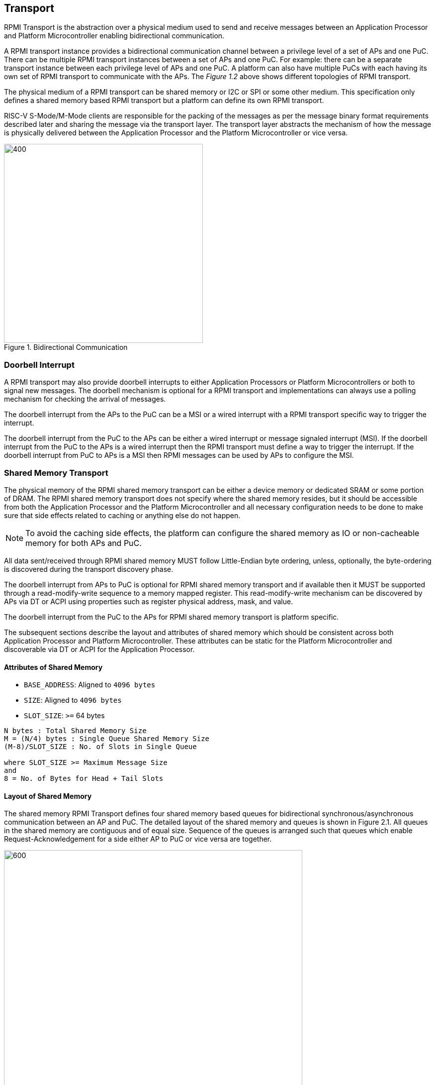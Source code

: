 :stem: latexmath
== Transport
RPMI Transport is the abstraction over a physical medium used to send and 
receive messages between an Application Processor and Platform Microcontroller 
enabling bidirectional communication. 

A RPMI transport instance provides a bidirectional communication channel between
a privilege level of a set of APs and one PuC. There can be multiple RPMI 
transport instances between a set of  APs and one PuC. For example: there can 
be a separate transport instance between each privilege level of APs and one 
PuC. A platform can also have multiple PuCs with each having its own set of 
RPMI transport to communicate with the APs. The _Figure 1.2_ above shows different
topologies of RPMI transport.

The physical medium of a RPMI transport can be shared memory or I2C or SPI or 
some other medium. This specification only defines a shared memory based RPMI 
transport but a platform can define its own RPMI transport.

RISC-V S-Mode/M-Mode clients are responsible for the packing of the messages as 
per the message binary format requirements described later and sharing the 
message via the transport layer. The transport layer abstracts the mechanism of 
how the message is physically delivered between the Application Processor and
the Platform Microcontroller or vice versa.

.Bidirectional Communication
image::transport-bidirectional.png[400,400]

=== Doorbell Interrupt
A RPMI transport may also provide doorbell interrupts to either Application
Processors or Platform Microcontrollers or both to signal new messages. 
The doorbell mechanism is optional for a RPMI transport and implementations can
 always use a polling mechanism for checking the arrival of messages. 

The doorbell interrupt from the APs to the PuC can be a MSI or a wired interrupt with a
RPMI transport specific way to trigger the interrupt.

The doorbell interrupt from the PuC to the APs can be either a wired interrupt or
message signaled interrupt (MSI). If the doorbell interrupt from the PuC to the APs is
a wired interrupt then the RPMI transport must define a way to trigger the
interrupt. If the doorbell interrupt from PuC to APs is a MSI then RPMI messages
can be used by APs to configure the MSI.

=== Shared Memory Transport
The physical memory of the RPMI shared memory transport can be either a device 
memory or dedicated SRAM or some portion of DRAM. The RPMI shared memory 
transport does not specify where the shared memory resides, but it should be 
accessible from both the Application Processor and the Platform Microcontroller and
all necessary configuration needs to be done to make sure that side effects 
related to caching or anything else do not happen.

NOTE: To avoid the caching side effects, the platform can configure the shared 
memory as IO or non-cacheable memory for both APs and PuC.

All data sent/received through RPMI shared memory MUST follow Little-Endian byte
 ordering, unless, optionally, the byte-ordering is discovered during the 
transport discovery phase.

The doorbell interrupt from APs to PuC is optional for RPMI shared memory 
transport and if available then it MUST be supported through a read-modify-write
sequence to a memory mapped register. This read-modify-write mechanism can be 
discovered by APs via DT or ACPI using properties such as register physical 
address, mask, and value.

The doorbell interrupt from the PuC to the APs for RPMI shared memory transport is
platform specific.

The subsequent sections describe the layout and attributes of shared memory 
which should be consistent across both Application Processor and Platform 
Microcontroller. These attributes can be static for the Platform Microcontroller
and discoverable via DT or ACPI for the Application Processor. 


==== Attributes of Shared Memory
* `BASE_ADDRESS`: Aligned to `4096 bytes`
* `SIZE`: Aligned to `4096 bytes`
* `SLOT_SIZE`: `>=` 64 bytes

```
N bytes : Total Shared Memory Size
M = (N/4) bytes : Single Queue Shared Memory Size
(M-8)/SLOT_SIZE : No. of Slots in Single Queue

where SLOT_SIZE >= Maximum Message Size
and
8 = No. of Bytes for Head + Tail Slots
```

==== Layout of Shared Memory
The shared memory RPMI Transport defines four shared memory based queues for 
bidirectional synchronous/asynchronous communication between an AP and PuC. 
The detailed layout of the shared memory and queues is shown in Figure 2.1. All
queues in the shared memory are contiguous and of equal size. Sequence of the queues is
arranged such that queues which enable Request-Acknowledgement for a side either
AP to PuC or vice versa are together.

.Memory Layout of Shared Memory
image::shmem-layout.png[600,600]

==== Shared Memory Queues
===== AP to PuC Request (*A2P REQ*)
This queue is to transmit REQUEST messages from AP to PuC.

===== PuC to AP Acknowledgement (*P2A ACK*)
This queue is to transmit the ACKNOWLEDGEMENT messages from PuC to AP for the 
request messages received by PuC on A2P REQ Queue.

===== PuC to AP Request (*P2A REQ*)
This queue is to transmit REQUEST messages from PuC to AP.

===== AP to PuC Acknowledgement (*A2P ACK*)
This queue is to transmit the ACKNOWLEDGEMENT messages from AP to PuC for the 
request messages received by the AP on P2A REQ Queue.

.Transport Queues
image::highlevel-flow.png[500,500]

.Transport Architecture
image::highlevel-arch-queues.png[]

Each queue contains *M* number of slots and each slot stores a single message. 
The slot size must be sufficient to store the biggest message in the framework.
The shared memory also contains the head and tail for the enqueuing and dequeuing
of the messages for each queue. The RPMI specification expects a minimum size of
`64 bytes` for each slot but bigger slots may also work depending on the 
implementation.

.Queue Internals
image::queue-internals.png[900,900]

Slots can be accessed using head and tail which will store the indices. 
Head will be used to dequeue the message and Tail will enqueue. 

Head and Tail will be owned and incremented by only a single entity depending on
the role of that entity, whether that entity is enqueuing or dequeuing. 
For example, on the A2P channel, the Application Processor will enqueue the message
so it will own and increment the Tail, similarly, the Platform Microcontroller will
own the head to dequeue the messages and only the Platform Microcontroller will
increment the head.  

Once the reader dequeues a message from the slot, it has to mark that slot to be
usable by the writer to enqueue further messages into that slot. Message header 
flags are used to mark a message as invalid which makes that slot free to use. 

Like a normal circular queue, it can be either be empty, full or have valid
messages. The Enqueue operation will check if the queue is not full by checking if
the head is equal to the tail and the slot referenced by the current tail has a 
valid message. Similarly, the dequeue operation will check for the empty state 
by validating if the slot referenced by the current head has an invalid message.

Messages which are not consumed yet should not be overwritten and the sender 
must block until the slot is available for the sending messages. 

.Queue Slots
image::queue-operation.png[500,500]